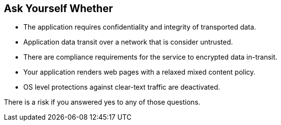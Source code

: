 == Ask Yourself Whether

* The application requires confidentiality and integrity of transported data.
* Application data transit over a network that is consider untrusted.
* There are compliance requirements for the service to encrypted data in-transit.
* Your application renders web pages with a relaxed mixed content policy.
* OS level protections against clear-text traffic are deactivated.

There is a risk if you answered yes to any of those questions.
